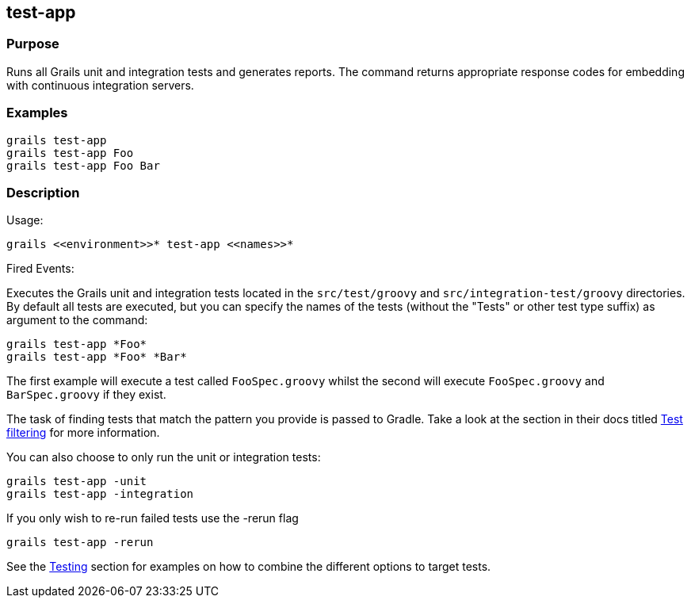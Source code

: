 
== test-app



=== Purpose


Runs all Grails unit and integration tests and generates reports. The command returns appropriate response codes for embedding with continuous integration servers.


=== Examples


[source,groovy]
----
grails test-app
grails test-app Foo
grails test-app Foo Bar
----


=== Description


Usage:
[source,groovy]
----
grails <<environment>>* test-app <<names>>*
----

Fired Events:


Executes the Grails unit and integration tests located in the `src/test/groovy` and `src/integration-test/groovy` directories. By default all tests are executed, but you can specify the names of the tests (without the "Tests" or other test type suffix) as argument to the command:

[source,groovy]
----
grails test-app *Foo*
grails test-app *Foo* *Bar*
----

The first example will execute a test called `FooSpec.groovy` whilst the second will execute `FooSpec.groovy` and `BarSpec.groovy` if they exist.

The task of finding tests that match the pattern you provide is passed to Gradle. Take a look at the section in their docs titled link:https://docs.gradle.org/current/userguide/java_plugin.html#test_filtering[Test filtering] for more information.

You can also choose to only run the unit or integration tests:

[source,groovy]
----
grails test-app -unit
grails test-app -integration
----

If you only wish to re-run failed tests use the -rerun flag

[source,groovy]
----
grails test-app -rerun
----

See the link:{guidePath}/testing.html[Testing] section for examples on how to combine the different options to target tests.
